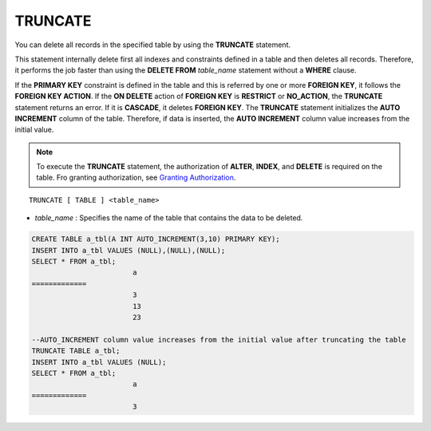 ********
TRUNCATE
********

You can delete all records in the specified table by using the **TRUNCATE** statement.

This statement internally delete first all indexes and constraints defined in a table and then deletes all records. Therefore, it performs the job faster than using the **DELETE FROM** *table_name* statement without a **WHERE** clause.

If the **PRIMARY KEY** constraint is defined in the table and this is referred by one or more **FOREIGN KEY**, it follows the **FOREIGN KEY ACTION**. If the **ON DELETE** action of **FOREIGN KEY** is **RESTRICT** or **NO_ACTION**, the **TRUNCATE** statement returns an error. If it is **CASCADE**, it deletes **FOREIGN KEY**. The **TRUNCATE** statement initializes the **AUTO INCREMENT** column of the table. Therefore, if data is inserted, the **AUTO INCREMENT** column value increases from the initial value.

.. note:: 

	To execute the **TRUNCATE** statement, the authorization of **ALTER**, **INDEX**, and **DELETE** is required on the table. Fro granting authorization, see `Granting Authorization <#syntax_syntax_access_authority_h_4540>`_.

::

	TRUNCATE [ TABLE ] <table_name>

*   *table_name* : Specifies the name of the table that contains the data to be deleted.

.. code-block:: sql

	CREATE TABLE a_tbl(A INT AUTO_INCREMENT(3,10) PRIMARY KEY);
	INSERT INTO a_tbl VALUES (NULL),(NULL),(NULL);
	SELECT * FROM a_tbl;
				a
	=============
				3
				13
				23
	 
	--AUTO_INCREMENT column value increases from the initial value after truncating the table
	TRUNCATE TABLE a_tbl;
	INSERT INTO a_tbl VALUES (NULL);
	SELECT * FROM a_tbl;
				a
	=============
				3
